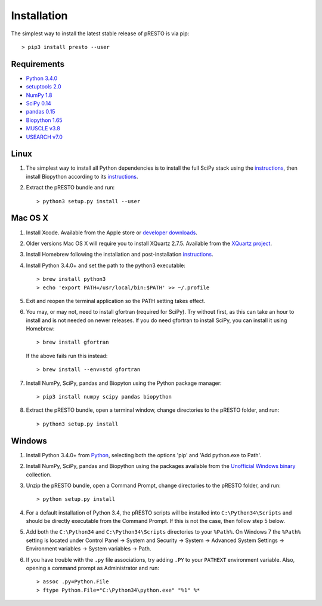 Installation
================================================================================

The simplest way to install the latest stable release of pRESTO is via pip::

    > pip3 install presto --user

Requirements
--------------------------------------------------------------------------------

-  `Python 3.4.0 <http://python.org>`__
-  `setuptools 2.0 <http://bitbucket.org/pypa/setuptools>`__
-  `NumPy 1.8 <http://numpy.org>`__
-  `SciPy 0.14 <http://scipy.org>`__
-  `pandas 0.15 <http://pandas.pydata.org>`__
-  `Biopython 1.65 <http://biopython.org>`__
-  `MUSCLE v3.8 <http://www.drive5.com/muscle>`__
-  `USEARCH v7.0 <http://www.drive5.com/usearch>`__

Linux
--------------------------------------------------------------------------------

1. The simplest way to install all Python dependencies is to install the
   full SciPy stack using the
   `instructions <http://scipy.org/install.html>`__, then install
   Biopython according to its
   `instructions <http://biopython.org/DIST/docs/install/Installation.html>`__.

2. Extract the pRESTO bundle and run::

   > python3 setup.py install --user

Mac OS X
--------------------------------------------------------------------------------

1. Install Xcode. Available from the Apple store or
   `developer downloads <http://developer.apple.com/downloads>`__.

2. Older versions Mac OS X will require you to install XQuartz 2.7.5. Available
   from the `XQuartz project <http://xquartz.macosforge.org/landing>`__.

3. Install Homebrew following the installation and post-installation
   `instructions <http://brew.sh>`__.

4. Install Python 3.4.0+ and set the path to the python3 executable::

   > brew install python3
   > echo 'export PATH=/usr/local/bin:$PATH' >> ~/.profile

5. Exit and reopen the terminal application so the PATH setting takes effect.

6. You may, or may not, need to install gfortran (required for SciPy). Try
   without first, as this can take an hour to install and is not needed on
   newer releases. If you do need gfortran to install SciPy, you can install it
   using Homebrew::

   > brew install gfortran

   If the above fails run this instead::

   > brew install --env=std gfortran

7. Install NumPy, SciPy, pandas and Biopyton using the Python package
   manager::

   > pip3 install numpy scipy pandas biopython

8. Extract the pRESTO bundle, open a terminal window, change directories
   to the pRESTO folder, and run::

   > python3 setup.py install

Windows
--------------------------------------------------------------------------------

1. Install Python 3.4.0+ from `Python <http://python.org/downloads>`__,
   selecting both the options 'pip' and 'Add python.exe to Path'.

2. Install NumPy, SciPy, pandas and Biopython using the packages
   available from the
   `Unofficial Windows binary <http://www.lfd.uci.edu/~gohlke/pythonlibs>`__
   collection.

3. Unzip the pRESTO bundle, open a Command Prompt, change directories to
   the pRESTO folder, and run::

   > python setup.py install

4. For a default installation of Python 3.4, the pRESTO scripts will be
   installed into ``C:\Python34\Scripts`` and should be directly
   executable from the Command Prompt. If this is not the case, then
   follow step 5 below.

5. Add both the ``C:\Python34`` and ``C:\Python34\Scripts`` directories
   to your ``%Path%``. On Windows 7 the ``%Path%`` setting is located
   under Control Panel -> System and Security -> System -> Advanced
   System Settings -> Environment variables -> System variables -> Path.

6. If you have trouble with the ``.py`` file associations, try adding ``.PY``
   to your ``PATHEXT`` environment variable. Also, opening a
   command prompt as Administrator and run::

    > assoc .py=Python.File
    > ftype Python.File="C:\Python34\python.exe" "%1" %*